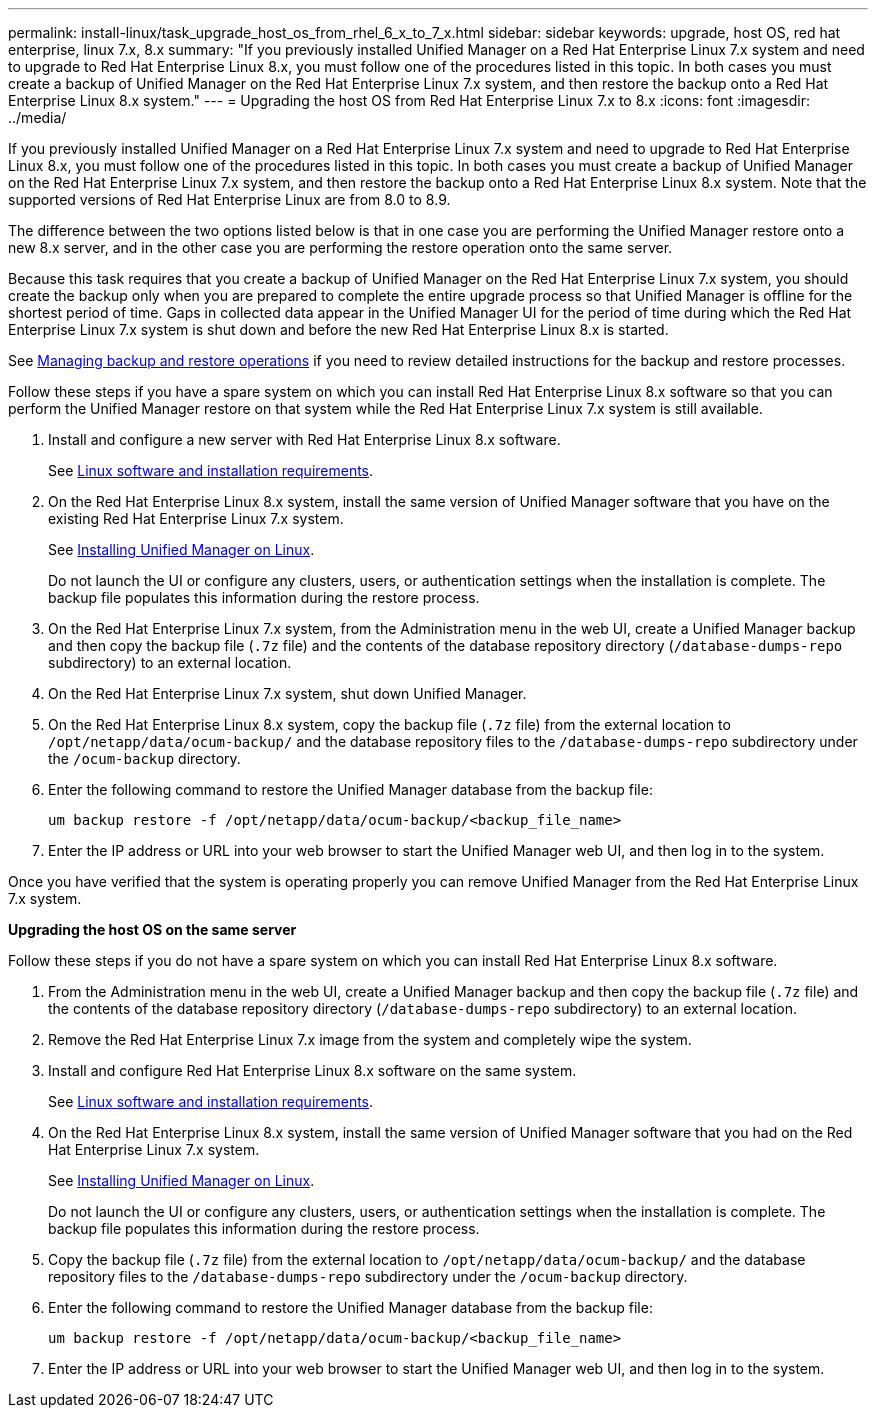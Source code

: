 ---
permalink: install-linux/task_upgrade_host_os_from_rhel_6_x_to_7_x.html
sidebar: sidebar
keywords: upgrade, host OS, red hat enterprise, linux 7.x, 8.x
summary: "If you previously installed Unified Manager on a Red Hat Enterprise Linux 7.x system and need to upgrade to Red Hat Enterprise Linux 8.x, you must follow one of the procedures listed in this topic. In both cases you must create a backup of Unified Manager on the Red Hat Enterprise Linux 7.x system, and then restore the backup onto a Red Hat Enterprise Linux 8.x system."
---
= Upgrading the host OS from Red Hat Enterprise Linux 7.x to 8.x
:icons: font
:imagesdir: ../media/

[.lead]
If you previously installed Unified Manager on a Red Hat Enterprise Linux 7.x system and need to upgrade to Red Hat Enterprise Linux 8.x, you must follow one of the procedures listed in this topic. In both cases you must create a backup of Unified Manager on the Red Hat Enterprise Linux 7.x system, and then restore the backup onto a Red Hat Enterprise Linux 8.x system. Note that the supported versions of Red Hat Enterprise Linux are from 8.0 to 8.9.

The difference between the two options listed below is that in one case you are performing the Unified Manager restore onto a new 8.x server, and in the other case you are performing the restore operation onto the same server.

Because this task requires that you create a backup of Unified Manager on the Red Hat Enterprise Linux 7.x system, you should create the backup only when you are prepared to complete the entire upgrade process so that Unified Manager is offline for the shortest period of time. Gaps in collected data appear in the Unified Manager UI for the period of time during which the Red Hat Enterprise Linux 7.x system is shut down and before the new Red Hat Enterprise Linux 8.x is started.

See link:../health-checker/concept_manage_backup_and_restore_operations.html[Managing backup and restore operations] if you need to review detailed instructions for the backup and restore processes.

Follow these steps if you have a spare system on which you can install Red Hat Enterprise Linux 8.x software so that you can perform the Unified Manager restore on that system while the Red Hat Enterprise Linux 7.x system is still available.

. Install and configure a new server with Red Hat Enterprise Linux 8.x software.
+
See link:reference_red_hat_and_centos_software_and_installation_requirements.html[Linux software and installation requirements].

. On the Red Hat Enterprise Linux 8.x system, install the same version of Unified Manager software that you have on the existing Red Hat Enterprise Linux 7.x system.
+
See link:concept_install_unified_manager_on_rhel_or_centos.html[Installing Unified Manager on Linux].
+
Do not launch the UI or configure any clusters, users, or authentication settings when the installation is complete. The backup file populates this information during the restore process.

. On the Red Hat Enterprise Linux 7.x system, from the Administration menu in the web UI, create a Unified Manager backup and then copy the backup file (`.7z` file) and the contents of the database repository directory (`/database-dumps-repo` subdirectory) to an external location.
. On the Red Hat Enterprise Linux 7.x system, shut down Unified Manager.
. On the Red Hat Enterprise Linux 8.x system, copy the backup file (`.7z` file) from the external location to `/opt/netapp/data/ocum-backup/` and the database repository files to the `/database-dumps-repo` subdirectory under the `/ocum-backup` directory.
. Enter the following command to restore the Unified Manager database from the backup file:
+
`um backup restore -f /opt/netapp/data/ocum-backup/<backup_file_name>`
. Enter the IP address or URL into your web browser to start the Unified Manager web UI, and then log in to the system.

Once you have verified that the system is operating properly you can remove Unified Manager from the Red Hat Enterprise Linux 7.x system.

*Upgrading the host OS on the same server*

Follow these steps if you do not have a spare system on which you can install Red Hat Enterprise Linux 8.x software.

. From the Administration menu in the web UI, create a Unified Manager backup and then copy the backup file (`.7z` file) and the contents of the database repository directory (`/database-dumps-repo` subdirectory) to an external location.
. Remove the Red Hat Enterprise Linux 7.x image from the system and completely wipe the system.
. Install and configure Red Hat Enterprise Linux 8.x software on the same system.
+
See link:reference_red_hat_and_centos_software_and_installation_requirements.html[Linux software and installation requirements].

. On the Red Hat Enterprise Linux 8.x system, install the same version of Unified Manager software that you had on the Red Hat Enterprise Linux 7.x system.
+
See link:concept_install_unified_manager_on_rhel_or_centos.html[Installing Unified Manager on Linux].
+
Do not launch the UI or configure any clusters, users, or authentication settings when the installation is complete. The backup file populates this information during the restore process.

. Copy the backup file (`.7z` file) from the external location to `/opt/netapp/data/ocum-backup/` and the database repository files to the `/database-dumps-repo` subdirectory under the `/ocum-backup` directory.
. Enter the following command to restore the Unified Manager database from the backup file:
+
`um backup restore -f /opt/netapp/data/ocum-backup/<backup_file_name>`
. Enter the IP address or URL into your web browser to start the Unified Manager web UI, and then log in to the system.

// 2024 AUG 12, CAIQUM-6284